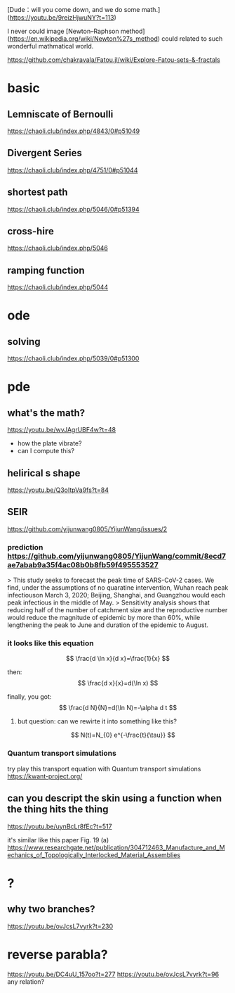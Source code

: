 [Dude：will you come down, and we do some math.](https://youtu.be/9reizHjwuNY?t=113)

I never could image [Newton–Raphson method](https://en.wikipedia.org/wiki/Newton%27s_method) could related to such wonderful mathmatical world.


https://github.com/chakravala/Fatou.jl/wiki/Explore-Fatou-sets-&-fractals

* basic

** Lemniscate of Bernoulli 
https://chaoli.club/index.php/4843/0#p51049

** Divergent Series
https://chaoli.club/index.php/4751/0#p51044

** shortest path
https://chaoli.club/index.php/5046/0#p51394

** cross-hire
https://chaoli.club/index.php/5046

** ramping function
https://chaoli.club/index.php/5044

* ode

** solving
https://chaoli.club/index.php/5039/0#p51300

* pde
** what's the math?
https://youtu.be/wvJAgrUBF4w?t=48

- how the plate vibrate?
- can I compute this?
** helirical s shape
https://youtu.be/Q3oItpVa9fs?t=84

** SEIR 
https://github.com/yijunwang0805/YijunWang/issues/2
*** prediction https://github.com/yijunwang0805/YijunWang/commit/8ecd7ae7abab9a35f4ac08b0b8fb59f495553527
> This study seeks to forecast the peak time of SARS-CoV-2 cases. We find, under the assumptions of no quaratine intervention, Wuhan reach peak infectiouson March 3, 2020; Beijing, Shanghai, and Guangzhou would each peak infectious in the middle of May.
> Sensitivity analysis shows that reducing half of the number of catchment size and the reproductive number would reduce the magnitude of epidemic by more than 60%, while lengthening the peak to June and duration of the epidemic to August.


*** it looks like this equation
$$
\frac{d \ln x}{d x}=\frac{1}{x}
$$

then:
$$
\frac{d x}{x}=d(\ln x)
$$

finally, you got:
$$
\frac{d N}{N}=d(\ln N)=-\alpha d t
$$

**** but question: can we rewirte it into something like this?

$$
N(t)=N_{0} e^{-\frac{t}{\tau}}
$$

*** Quantum transport simulations
try play this transport equation with Quantum transport simulations
https://kwant-project.org/

** can you descript the skin using a function when the thing hits the thing

https://youtu.be/uynBcLr8fEc?t=517

it's similar like this paper Fig. 19 (a)
https://www.researchgate.net/publication/304712463_Manufacture_and_Mechanics_of_Topologically_Interlocked_Material_Assemblies

* ?

** why two branches?
https://youtu.be/ovJcsL7vyrk?t=230

* reverse parabla?
https://youtu.be/DC4uU_157oo?t=277
https://youtu.be/ovJcsL7vyrk?t=96
any relation?
